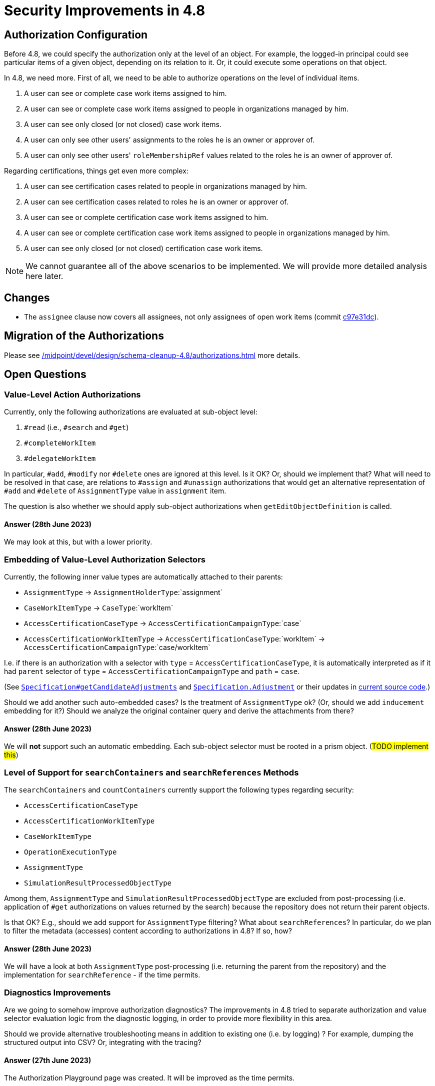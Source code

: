 = Security Improvements in 4.8
:page-since: 4.8
:page-toc: top

== Authorization Configuration

Before 4.8, we could specify the authorization only at the level of an object.
For example, the logged-in principal could see particular items of a given object, depending on its relation to it.
Or, it could execute some operations on that object.

In 4.8, we need more.
First of all, we need to be able to authorize operations on the level of individual items.

. A user can see or complete case work items assigned to him.
. A user can see or complete case work items assigned to people in organizations managed by him.
. A user can see only closed (or not closed) case work items.
. A user can only see other users' assignments to the roles he is an owner or approver of.
. A user can only see other users' `roleMembershipRef` values related to the roles he is an owner of approver of.

Regarding certifications, things get even more complex:

. A user can see certification cases related to people in organizations managed by him.
. A user can see certification cases related to roles he is an owner or approver of.
. A user can see or complete certification case work items assigned to him.
. A user can see or complete certification case work items assigned to people in organizations managed by him.
. A user can see only closed (or not closed) certification case work items.

NOTE: We cannot guarantee all of the above scenarios to be implemented.
We will provide more detailed analysis here later.

//"Work items and cases, Resource templates, Tasks, Pre-authenticated for scripts"

== Changes

- The `assignee` clause now covers all assignees, not only assignees of open work items (commit https://github.com/Evolveum/midpoint/commit/c97e31dc[c97e31dc]).

== Migration of the Authorizations

Please see xref:/midpoint/devel/design/schema-cleanup-4.8/authorizations.adoc[] more details.

== Open Questions

=== Value-Level Action Authorizations

Currently, only the following authorizations are evaluated at sub-object level:

. `#read` (i.e., `#search` and `#get`)
. `#completeWorkItem`
. `#delegateWorkItem`

In particular, `#add`, `#modify` nor `#delete` ones are ignored at this level.
Is it OK?
Or, should we implement that?
What will need to be resolved in that case, are relations to `#assign` and `#unassign` authorizations that would get an alternative representation of `#add` and `#delete` of `AssignmentType` value in `assignment` item.

The question is also whether we should apply sub-object authorizations when  `getEditObjectDefinition` is called.

==== Answer (28th June 2023)
We may look at this, but with a lower priority.

=== Embedding of Value-Level Authorization Selectors

Currently, the following inner value types are automatically attached to their parents:

- `AssignmentType` -> `AssignmentHolderType`:`assignment`
- `CaseWorkItemType` -> `CaseType`:`workItem`
- `AccessCertificationCaseType` -> `AccessCertificationCampaignType`:`case`
- `AccessCertificationWorkItemType` -> `AccessCertificationCaseType`:`workItem` -> `AccessCertificationCampaignType`:`case/workItem`

I.e. if there is an authorization with a selector with `type` = `AccessCertificationCaseType`, it is automatically interpreted as if it had `parent` selector of `type` = `AccessCertificationCampaignType` and `path` = `case`.

(See https://github.com/Evolveum/midpoint/blob/db9da87e8ee4401d803493b4307b3c0233ee4620/repo/security-enforcer-impl/src/main/java/com/evolveum/midpoint/security/enforcer/impl/Specification.java#L142-L159[`Specification#getCandidateAdjustments`] and https://github.com/Evolveum/midpoint/blob/db9da87e8ee4401d803493b4307b3c0233ee4620/repo/security-enforcer-impl/src/main/java/com/evolveum/midpoint/security/enforcer/impl/Specification.java#L236-L259[`Specification.Adjustment`] or their updates in https://github.com/Evolveum/midpoint/blob/master/repo/security-enforcer-impl/src/main/java/com/evolveum/midpoint/security/enforcer/impl/Specification.java[current source code].)

Should we add another such auto-embedded cases?
Is the treatment of `AssignmentType` ok?
(Or, should we add `inducement` embedding for it?)
Should we analyze the original container query and derive the attachments from there?

==== Answer (28th June 2023)
We will *not* support such an automatic embedding.
Each sub-object selector must be rooted in a prism object.
(#TODO implement this#)

=== Level of Support for `searchContainers` and `searchReferences` Methods

The `searchContainers` and `countContainers` currently support the following types regarding security:

- `AccessCertificationCaseType`
- `AccessCertificationWorkItemType`
- `CaseWorkItemType`
- `OperationExecutionType`
- `AssignmentType`
- `SimulationResultProcessedObjectType`

Among them, `AssignmentType` and `SimulationResultProcessedObjectType` are excluded from post-processing (i.e. application of `#get` authorizations on values returned by the search) because the repository does not return their parent objects.

Is that OK?
E.g., should we add support for `AssignmentType` filtering?
What about `searchReferences`?
In particular, do we plan to filter the metadata (accesses) content according to authorizations in 4.8?
If so, how?

==== Answer (28th June 2023)
We will have a look at both `AssignmentType` post-processing (i.e. returning the parent from the repository) and the implementation for `searchReference` - if the time permits.

=== Diagnostics Improvements

Are we going to somehow improve authorization diagnostics?
The improvements in 4.8 tried to separate authorization and value selector evaluation logic from the diagnostic logging,
in order to provide more flexibility in this area.

Should we provide alternative troubleshooting means in addition to existing one (i.e. by logging) ?
For example, dumping the structured output into CSV?
Or, integrating with the tracing?

==== Answer (27th June 2023)
The Authorization Playground page was created.
It will be improved as the time permits.

=== Support for Specific Authorization Situations

The current authorization framework is quite general and flexible, but with many limitations restricting its practical use.
What specific authorization scenarios should we support?

==== Answer (27th June 2023)
Engineers should create improvement JIRA issues what scenarios they need to handle.

=== Expression Profiles, Task Templates

Results of a design meeting (Katka, Rado, Pavol) on 11th of July 2023.

==== Main Use Cases

. Allowing delegation of auto-assignment selectors/expressions to non-root users.
. Allowing delegation of certain role management actions (involving editing of mappings) to non-root users.
Especially for business roles.
. Allowing GUI customizations using expressions - e.g. in custom columns, but also using other expressions.
. Of course, continuing the support for expression in reports editable by non-root users.
. https://docs.evolveum.com/midpoint/reference/admin-gui/admin-gui-config/#custom-actions-for-object-lists[Custom GUI actions for object lists] (that use task templates) should be callable by non-privileged users, even if they utilize Groovy code - bug:MID-6913[]/bug:MID-7831[].

==== The Solution

. Selected expressions (mostly those mentioned in the use cases above) will run under defined expression profiles.
These profiles will be derived typically from the archetype of the containing object (e.g., role).
. User will have the authorization to edit (parts of) objects with given archetype.
They will NOT have the authorization to edit other expressions.

==== What about Task Templates?

Building blocks of the solution:

. Individual methods in function libraries could run under `runAsRef`/`runPrivileged` regime.
(Maybe they even can do now, as they are basically expressions.)
. Function libraries will be callable from bulk actions (maybe even expressions as such could be).
. Bulk actions will execute under expression profiles as well.
. Function libraries will be covered by expression profiles i.e. one will be able to specify which libraries/methods are callable under given profile.
. Task template will provide a specific archetype that will be used to derive an expression profile for tasks derived from it.
(These tasks will inherit the archetype on their creation.)

==== Determining Expression Profiles

. Primarily based on hosting object's archetype plus item pathfootnote:[E.g. resource configuration properties vs. expressions in mappings].
(At first, we use the structural archetype, because the composition of expression profiles is tricky.
footnote:[Consider resources of archetype/profile 1 ("strong", editable by power users) and archetype/profile 2 ("weak", editable by less trusted, wider group of people).
If a resource have both archetypes 1 and 2, and if the profiles would be combined such as "the most powerful wins", then the wider group of people would be able to write scripts that would execute with strong privileges, which is bad.])
. We may consider defining common profile for all GUI-related expressions, as they may reside on multitude of objects, e.g. even in user's GUI config.
Such configuration would be probably part of the system configuration object.

=== RunAsRef vs RunPrivileged

We create new configuration item, replacing `runAsRef`. It can be called e.g. `privileges`, and will cover the following:

- `runAsRef` - if we want to switch the principal (actor) identity
- `runPrivileged` - if we want to switch only the authorizations - by default to full ones ("setuid bit"); later we may be able to define specific authorizations to be used

If this is used in a custom library, it should be 100% hack-proof.
(Although, we may be able to restrict availability of such a method via expression profiles.)

See xref:privilege-elevation.adoc[].

=== Other Considerations

==== Authorization Roles with Conditions
These conditions may require authorizations, but these are not available at login.
The new `runPrivileged` feature will resolve this.

==== Auditing
. We certainly want to audit both original principal and the current actor (after one or more `runAsRef` directives).
. We also want to note when the privileges were messed with by the `runPrivileged` feature.
Later, when `runPrivileged` allows adding specific (not all) privileges, we _may_ consider recording details about privilege enhancements.

==== GUI Tasks Authorization Requirements

Should we require any authorizations in order to invoke tasks from GUI?
(Like for assignment/unassignment of role members?)

Currently, we require (rather weak) `#executeScript` authorization to run bulk actions.
In 4.8, we will continue requiring this; so the role owners will have to possess that authorization.

#TODO ok?#

=== Unrelated/Unsorted Notes (not part of the meeting)

Partial questions:

. What about unusual places where expressions can be found? E.g.
.. expressions in explicit filters e.g. in search evaluators
.. expressions in (implicit) dynamic reference filters (import-time filters do not support expressions)
.. expressions in prism values e.g. configuration properties
.. any other places?

Filter/query expressions:

[%header]
[%autowidth]
|===
| Class | Method | Note

| https://github.com/Evolveum/midpoint/blob/d0f186a07b9e57faad99e19da4d711ef1bcfa5e6/gui/admin-gui/src/main/java/com/evolveum/midpoint/gui/impl/component/ContainerableListPanel.java#L1087-L1087[`ContainerableListPanel`]
| `createReportPerformed`
| TODO

| https://github.com/Evolveum/midpoint/blob/d0f186a07b9e57faad99e19da4d711ef1bcfa5e6/gui/admin-gui/src/main/java/com/evolveum/midpoint/gui/impl/component/search/Search.java#L334-L334[`Search`]
| `evaluateCollectionFilter`
| TODO

| https://github.com/Evolveum/midpoint/blob/d0f186a07b9e57faad99e19da4d711ef1bcfa5e6/gui/admin-gui/src/main/java/com/evolveum/midpoint/gui/impl/component/search/wrapper/PropertySearchItemWrapper.java#L244-L244[`PropertySearchItemWrapper`]
| `evaluatePredefinedFilter`
| TODO

| https://github.com/Evolveum/midpoint/blob/d0f186a07b9e57faad99e19da4d711ef1bcfa5e6/gui/admin-gui/src/main/java/com/evolveum/midpoint/gui/impl/component/search/wrapper/ObjectCollectionSearchItemWrapper.java#L109-L109[`ObjectCollectionSearchItemWrapper`]
| `createFilter`
| TODO

| https://github.com/Evolveum/midpoint/blob/d0f186a07b9e57faad99e19da4d711ef1bcfa5e6/gui/admin-gui/src/main/java/com/evolveum/midpoint/gui/impl/page/self/requestAccess/PersonOfInterestPanel.java#L756-L756[`PersonOfInterestPanel`]
| `createAutocompleteFilter`
| TODO

| https://github.com/Evolveum/midpoint/blob/d0f186a07b9e57faad99e19da4d711ef1bcfa5e6/model/model-impl/src/main/java/com/evolveum/midpoint/model/impl/controller/CollectionProcessor.java#L217-L219[`CollectionProcessor`]
| `determineCollectionStats`
| Works on `filter` / `domainFilter` in `CompiledObjectCollectionView`; this is a compiled view from various collection objects, probably.

| https://github.com/Evolveum/midpoint/blob/d0f186a07b9e57faad99e19da4d711ef1bcfa5e6/model/model-impl/src/main/java/com/evolveum/midpoint/model/impl/controller/DashboardServiceImpl.java#L279-L282[`DashboardServiceImpl`]
| `countAuditEvents`
| The filter is created using some magic, see `combineAuditFilter` method in that class.

| https://github.com/Evolveum/midpoint/blob/d0f186a07b9e57faad99e19da4d711ef1bcfa5e6/model/model-impl/src/main/java/com/evolveum/midpoint/model/impl/controller/ModelInteractionServiceImpl.java#L2227-L2230[`ModelInteractionServiceImpl`]
| `parseFilterFromCollection`
| Again, evaluating filters on `CompiledObjectCollectionView`.

| https://github.com/Evolveum/midpoint/blob/d0f186a07b9e57faad99e19da4d711ef1bcfa5e6/model/model-impl/src/main/java/com/evolveum/midpoint/model/impl/lens/assignments/TargetsEvaluation.java#L243-L247[`TargetsEvaluation`]
| `createFilterEvaluator`
| Resolving dynamic `targetRef` filters in assignments or inducements during assignments evaluation.

| https://github.com/Evolveum/midpoint/blob/d0f186a07b9e57faad99e19da4d711ef1bcfa5e6/model/model-impl/src/main/java/com/evolveum/midpoint/model/impl/lens/construction/ConstructionResourceResolver.java#L127-L132[`ConstructionResourceResolver`]
| `resolveResourceRefFilter`
| Resolving dynamic `resourceRef` filters in constructions

| https://github.com/Evolveum/midpoint/blob/d0f186a07b9e57faad99e19da4d711ef1bcfa5e6/model/model-impl/src/main/java/com/evolveum/midpoint/model/impl/lens/projector/policy/evaluators/ConstraintReferenceMatcher.java#L110-L114[`ConstraintReferenceMatcher`]
| `filterMatches`
| Resolving dynamic filters in policy constraints: `ExclusionConstraintEvaluator`, `HasAssignmentConstraintEvaluator`.

| https://github.com/Evolveum/midpoint/blob/d0f186a07b9e57faad99e19da4d711ef1bcfa5e6/model/model-impl/src/main/java/com/evolveum/midpoint/model/impl/lens/projector/policy/scriptExecutor/ScriptingTaskCreator.java#L106-L110[`ScriptingTaskCreator`]
| `createTaskFilterEvaluator`
| Looking for task templates for "execute script" policy action execution.

| https://github.com/Evolveum/midpoint/blob/d0f186a07b9e57faad99e19da4d711ef1bcfa5e6/model/model-impl/src/main/java/com/evolveum/midpoint/model/impl/scripting/actions/UnassignExecutor.java#L129-L133[`UnassignExecutor`]
| `resolveFilter`
| Filtering for assignments to be unassigned via bulk action.

| https://github.com/Evolveum/midpoint/blob/d0f186a07b9e57faad99e19da4d711ef1bcfa5e6/provisioning/provisioning-impl/src/main/java/com/evolveum/midpoint/provisioning/impl/ProvisioningContext.java#L259-L262[`ProvisioningContext`]
| `getProtectedAccountPatterns`
| Resolving protected accounts patterns.

| https://github.com/Evolveum/midpoint/blob/d0f186a07b9e57faad99e19da4d711ef1bcfa5e6/repo/repo-common/src/main/java/com/evolveum/midpoint/repo/common/query/SelectorToFilterTranslator.java#L73-L77[`SelectorToFilterTranslator`]
| `createFilter`
| Resolving filters in object selectors; currently used for linked objects (link source resolution).

| https://github.com/Evolveum/midpoint/blob/d0f186a07b9e57faad99e19da4d711ef1bcfa5e6/repo/security-enforcer-impl/src/main/java/com/evolveum/midpoint/security/enforcer/impl/AuthorizationEvaluation.java#L453-L456[`AuthorizationEvaluation`]
| `createFilterEvaluator`
| Resolving filters in authorizations.

| https://github.com/Evolveum/midpoint/blob/d0f186a07b9e57faad99e19da4d711ef1bcfa5e6/model/workflow-impl/src/main/java/com/evolveum/midpoint/wf/impl/processors/primary/aspect/BasePrimaryChangeAspect.java#L134-L137[`BasePrimaryChangeAspect`]
| `resolveReferenceFromFilter`
| Resolves approver references from various sources (policy rules, system configuration, etc).

| https://github.com/Evolveum/midpoint/blob/d0f186a07b9e57faad99e19da4d711ef1bcfa5e6/gui/admin-gui/src/main/java/com/evolveum/midpoint/web/page/admin/configuration/PageRepositoryQuery.java#L600-L602[`PageRepositoryQuery`]
| `updateRequestWithMidpointQuery`
| Query playground in GUI

| https://github.com/Evolveum/midpoint/blob/d0f186a07b9e57faad99e19da4d711ef1bcfa5e6/model/model-common/src/main/java/com/evolveum/midpoint/model/common/expression/evaluator/AbstractSearchExpressionEvaluator.java#L300-L309[`AbstractSearchExpressionEvaluator`]
| `createQuery`
| Queries in search-based evaluators (they have their expression profile determined anyway).

| https://github.com/Evolveum/midpoint/blob/d0f186a07b9e57faad99e19da4d711ef1bcfa5e6/model/model-impl/src/main/java/com/evolveum/midpoint/model/impl/correlator/filter/FilterCorrelator.java#L252-L261[`FilterCorrelator`]
| `evaluateQueryExpressions`
| Traditional filter correlator (expression comes from resource but sometimes from system configuration).

| https://github.com/Evolveum/midpoint/blob/d0f186a07b9e57faad99e19da4d711ef1bcfa5e6/model/model-impl/src/main/java/com/evolveum/midpoint/model/impl/scripting/expressions/SearchEvaluator.java#L111-L114[`SearchEvaluator`]
| `evaluate`
| The `search` action in traditional (non-iterative) bulk actions.

| https://github.com/Evolveum/midpoint/blob/d0f186a07b9e57faad99e19da4d711ef1bcfa5e6/model/model-impl/src/main/java/com/evolveum/midpoint/model/impl/tasks/AdvancedActivityRunSupportImpl.java#L103-L106[`AdvancedActivityRunSupportImpl`]
| `evaluateQueryExpressions`
| Resolving expressions in search-based activities (many of them).

| https://github.com/Evolveum/midpoint/blob/d0f186a07b9e57faad99e19da4d711ef1bcfa5e6/provisioning/provisioning-impl/src/main/java/com/evolveum/midpoint/provisioning/impl/resourceobjects/ResourceObjectReferenceResolver.java#L137-L140[`ResourceObjectReferenceResolver`]
| `resolve`
| Resolving base context in provisioning.
|===

Other places:

[%header]
[%autowidth]
|===
| Component | Use
| GUI
a|. operation result scripting hook
. expressions for allowed values
. configurable expressions columns / containerable name column
. filter expression in `PropertySearchItemWrapper`
. flexible label model
. user display name from expression
. ExpressionValidator
| Cases
a| . Delegator reference resolution
. Comment formatting (also in certifications)
| Certifications
a|. cases generation (item selection expression)
. reviewers reference resolution
. delegators reference resolution
| Expressions support
a| Custom functions evaluation (two places): see `FunctionExpressionEvaluator` (from XML) and `CustomFunctions` (from code)
| Value policy processor
a| both generating and validating values
| Dashboard service
a| dashboard variation (condition)
| Object merger
a| value expression
| Correlation
a|. confidence expression,
. expression-based correlator,
. confirmation expression,
. metric to confidence expression
| Clockwork (privileged profile)
a|. audit property/recording expressions,
. clockwork hooks,
. provisioning operation context (for auditing)
| Lens (various)
a| . policy rule condition,
. conditions in various policy constraints,
. localizable messages templates,
. iteration condition and token value,
. provisioning scripts,
. indexing (normalized properties),
. lifecycle transition conditions,
. scripting task creator,
. bulk action (initial) variables,
. simulation metrics computation,
. simulation metric domain/selection predicate matching,
. synchronization reaction condition,
. synchronization sorter evaluation,
| Notifications
a|. event filtering condition,
. cc, bcc, body, subject, general recipient address, from, content-type expressions, generalized recipient, message attachments,
. custom notifier expression,
. custom message transport expressions,
. validating to/cc/bcc addresses,
. various expressions in SMS transport,
. lot of expressions in legacy transports,
| Provisioning
a|. configuration properties,
. delineation conditions,
. shadow tag generation,
| UCF
a|. Asynchronous provisioning: some transformation of outbound messages,
. Asynchronous update: processing of inbound messages
| Reports
a|. generic scripts in reports,
. post-reports scripts
. #TODO# (inbound reports?)
| Workflows
a| . auto-completion expressions,
. approver expressions,
. applicability condition (legacy change processor config)
|===

Interesting cases:

. Expressions coming from various sources
.. correlators (resource, system configuration)
.. compiled collections/views
.. policy rules
.. approval schema fragments
.. ?

==== How to Authorize Management of Template-Based Objects

There are objects that could be derived from templates (or super-objects): resources, archetypes, later maybe others.
Do we need to specify authorization statements like:

. You can create/modify _only_ resources derived from given template?
. You can/cannot create/modify resources derived from given template?
